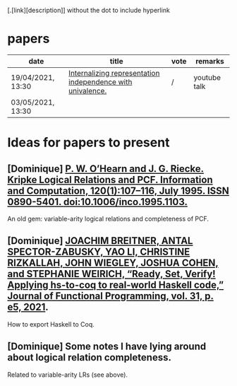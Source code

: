 [.[link][description]] without the dot to include hyperlink
* papers
| date              | title                                                      | vote | remarks      |
|-------------------+------------------------------------------------------------+------+--------------|
| 19/04/2021, 13:30 | [[https://dl.acm.org/doi/pdf/10.1145/3434293][Internalizing representation independence with univalence.]] | /    | youtube talk |
| 03/05/2021, 13:30 |                                                            |      |              |
* Ideas for papers to present
** [Dominique] [[https://doi.org/10.1006/inco.1995.1103][P. W. O’Hearn and J. G. Riecke. Kripke Logical Relations and PCF. Information and Computation, 120(1):107–116, July 1995. ISSN 0890-5401. doi:10.1006/inco.1995.1103.]]
   An old gem: variable-arity logical relations and completeness of PCF.
** [Dominique] [[https://doi.org/10.1017/S0956796820000283][JOACHIM BREITNER, ANTAL SPECTOR-ZABUSKY, YAO LI, CHRISTINE RIZKALLAH, JOHN WIEGLEY, JOSHUA COHEN, and STEPHANIE WEIRICH, “Ready, Set, Verify! Applying hs-to-coq to real-world Haskell code,” Journal of Functional Programming, vol. 31, p. e5, 2021]].
   How to export Haskell to Coq.
** [Dominique] Some notes I have lying around about logical relation completeness.
   Related to variable-arity LRs (see above).
